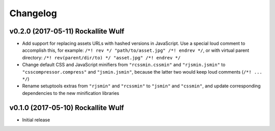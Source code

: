 Changelog
=========

v0.2.0 (2017-05-11) Rockallite Wulf
-----------------------------------

- Add support for replacing assets URLs with hashed versions in JavaScript.
  Use a special loud comment to accomplish this, for example:
  ``/*! rev */ "path/to/asset.jpg" /*! endrev */``, or with virtual parent
  directory: ``/*! rev(parent/dir/to) */ "asset.jpg" /*! endrev */``

- Change default CSS and JavaScript minifiers from ``"rcssmin.cssmin"`` and
  ``"rjsmin.jsmin"`` to ``"csscompressor.compress"`` and ``"jsmin.jsmin"``,
  because the latter two would keep loud comments (``/*! ... */``)

- Rename setuptools extras from ``"rjsmin"`` and ``"rcssmin"`` to ``"jsmin"``
  and ``"cssmin"``, and update corresponding dependencies to the new
  minification libraries


v0.1.0 (2017-05-10) Rockallite Wulf
-----------------------------------

- Initial release
